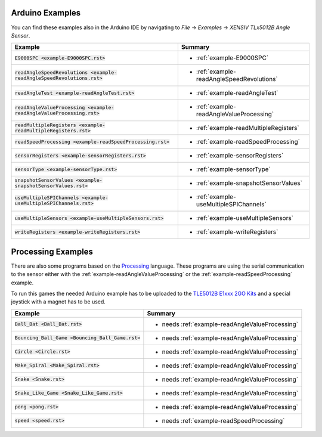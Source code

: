 .. _arduino-examples:


Arduino Examples
----------------

You can find these examples also in the Arduino IDE by navigating to *File* -> *Examples* -> *XENSIV TLx5012B Angle Sensor*.

.. list-table::
    :header-rows: 1

    * - Example
      - Summary
    * - :code:`E9000SPC <example-E9000SPC.rst>`
      - * :ref:`example-E9000SPC`
    * - :code:`readAngleSpeedRevolutions <example-readAngleSpeedRevolutions.rst>`
      - * :ref:`example-readAngleSpeedRevolutions`
    * - :code:`readAngleTest <example-readAngleTest.rst>`
      - * :ref:`example-readAngleTest`
    * - :code:`readAngleValueProcessing <example-readAngleValueProcessing.rst>`
      - * :ref:`example-readAngleValueProcessing`
    * - :code:`readMultipleRegisters <example-readMultipleRegisters.rst>`
      - * :ref:`example-readMultipleRegisters`
    * - :code:`readSpeedProcessing <example-readSpeedProcessing.rst>`
      - * :ref:`example-readSpeedProcessing`
    * - :code:`sensorRegisters <example-sensorRegisters.rst>`
      - * :ref:`example-sensorRegisters`
    * - :code:`sensorType <example-sensorType.rst>`
      - * :ref:`example-sensorType`
    * - :code:`snapshotSensorValues <example-snapshotSensorValues.rst>`
      - * :ref:`example-snapshotSensorValues`
    * - :code:`useMultipleSPIChannels <example-useMultipleSPIChannels.rst>`
      - * :ref:`example-useMultipleSPIChannels`
    * - :code:`useMultipleSensors <example-useMultipleSensors.rst>`
      - * :ref:`example-useMultipleSensors`
    * - :code:`writeRegisters <example-writeRegisters.rst>`
      - * :ref:`example-writeRegisters`


Processing Examples
-------------------

There are also some programs based on the `Processing`_ language. These programs are using the serial communication
to the sensor either with the :ref:`example-readAngleValueProcessing` or the :ref:`example-readSpeedProcessing` example.

To run this games the needed Arduino example has to be uploaded to the `TLE5012B E1xxx 2GO Kits`_ and a special joystick with a magnet has to be used.

.. list-table::
    :header-rows: 1

    * - Example
      - Summary
    * - :code:`Ball_Bat <Ball_Bat.rst>`
      - * needs :ref:`example-readAngleValueProcessing`
    * - :code:`Bouncing_Ball_Game <Bouncing_Ball_Game.rst>` 
      - * needs :ref:`example-readAngleValueProcessing`
    * - :code:`Circle <Circle.rst>` 
      - * needs :ref:`example-readAngleValueProcessing`
    * - :code:`Make_Spiral <Make_Spiral.rst>` 
      - * needs :ref:`example-readAngleValueProcessing`
    * - :code:`Snake <Snake.rst>` 
      - * needs :ref:`example-readAngleValueProcessing`
    * - :code:`Snake_Like_Game <Snake_Like_Game.rst>` 
      - * needs :ref:`example-readAngleValueProcessing`
    * - :code:`pong <pong.rst>` 
      - * needs :ref:`example-readAngleValueProcessing`
    * - :code:`speed <speed.rst>` 
      - * needs :ref:`example-readSpeedProcessing`


.. _`Processing`: https://processing.org/
.. _`XENSIV™ TLx5012B`: https://www.infineon.com/cms/en/product/evaluation-boards/tle5012b_e1000_ms2go
.. _`TLE5012B E1xxx 2GO Kits`: https://www.infineon.com/cms/en/product/promopages/sensors-2go/#angle-sensor-2go